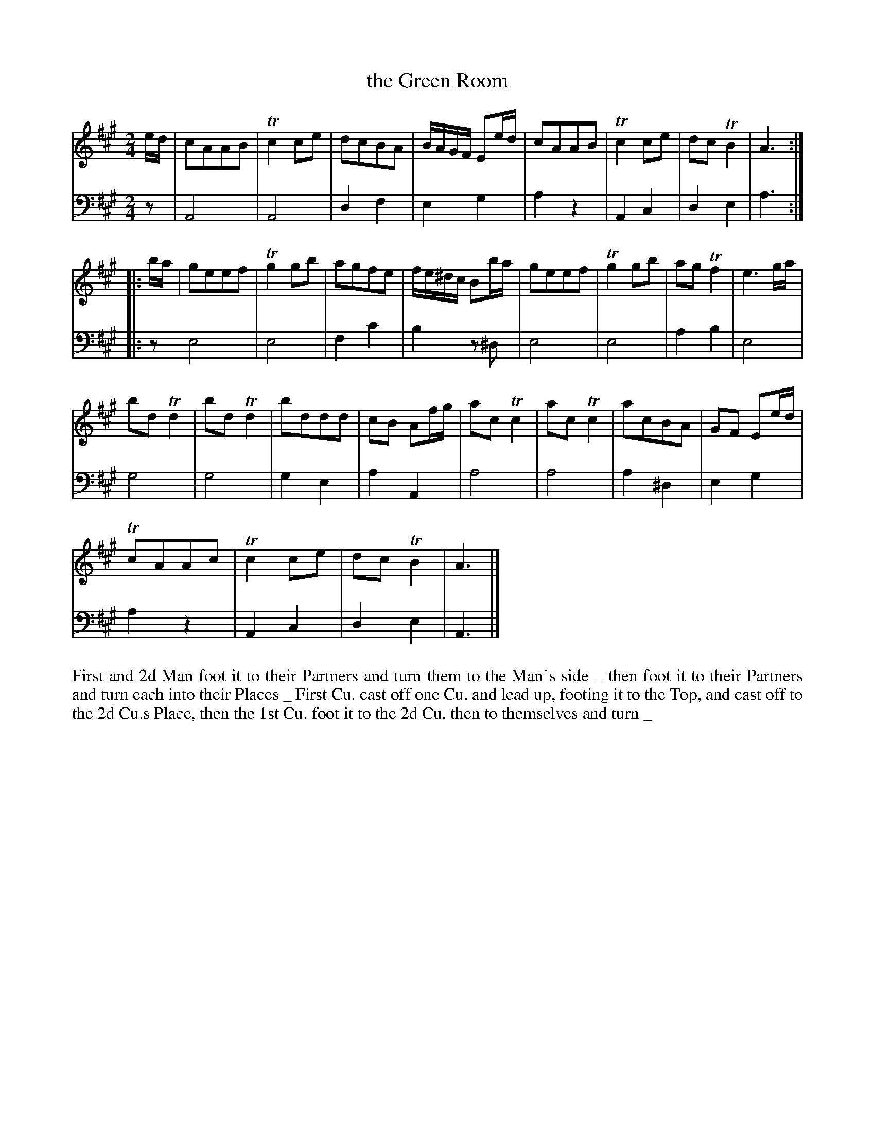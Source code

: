X: 2030
T: the Green Room
R: reel, march
B: John Walsh "Caledonian Country Dances"
S: http://petrucci.mus.auth.gr/imglnks/usimg/5/50/IMSLP98359-PMLP202128-walsh_caledonian_country_dance_vol2.1.pdf
Z: 2013 John Chambers <jc:trillian.mit.edu>
M: 2/4
N: The meter was actually just "2".
N: The 2nd part has initial repeat but no final repeat.
N: The dance description uses a thick _ character, apparently to separate dance phrases.
L: 1/16
K: A
% - - - - - - - - - - - - - - - - - - - - - - - - -
V: 1
ed |\
c2A2A2B2 | Tc4c2e2 | d2c2B2A2 | BAGF E2ed |\
c2A2A2B2 | Tc4c2e2 | d2c2TB4 | A6 :|
|: ba |\
g2e2e2f2 | Tg4g2b2 | a2g2f2e2 | fe^dc B2ba |\
g2e2e2f2 | Tg4g2b2 | a2g2Tf4 | e6 ga |
b2d2Td4 | b2d2Td4 | b2d2d2d2 | c2B2 A2fg |\
a2c2Tc4 | a2c2Tc4 |  a2c2B2A2 | G2F2 E2ed |
Tc2A2A2c2 | Tc4c2e2 | d2c2TB4 | A6 |]
% - - - - - - - - - - - - - - - - - - - - - - - - -
V: 2 clef=bass middle=d
z2 |\
A8 | A8 | d4f4 | e4g4 | a4z4 | A4c4 | d4e4 | a6 :|
|: z2 \
e8 | e8 | f4c'4 | b4 z2^d2 | e8 | e8 | a4b4 | e8 |
g8 | g8 | g4e4 | a4A4 | a8 | a8 | a4^d4 | e4g4 |
a4z4 | A4c4 | d4e4 | A6 |]
% - - - - - - - - - - - - - - - - - - - - - - - - -
%%begintext align
First and 2d Man foot it to their Partners and turn them to the Man's side _
then foot it to their Partners and turn each into their Places _ First Cu.
cast off one Cu. and lead up, footing it to the Top, and cast off to the 2d
Cu.s Place, then the 1st Cu. foot it to the 2d Cu. then to themselves and turn _
%%endtext
